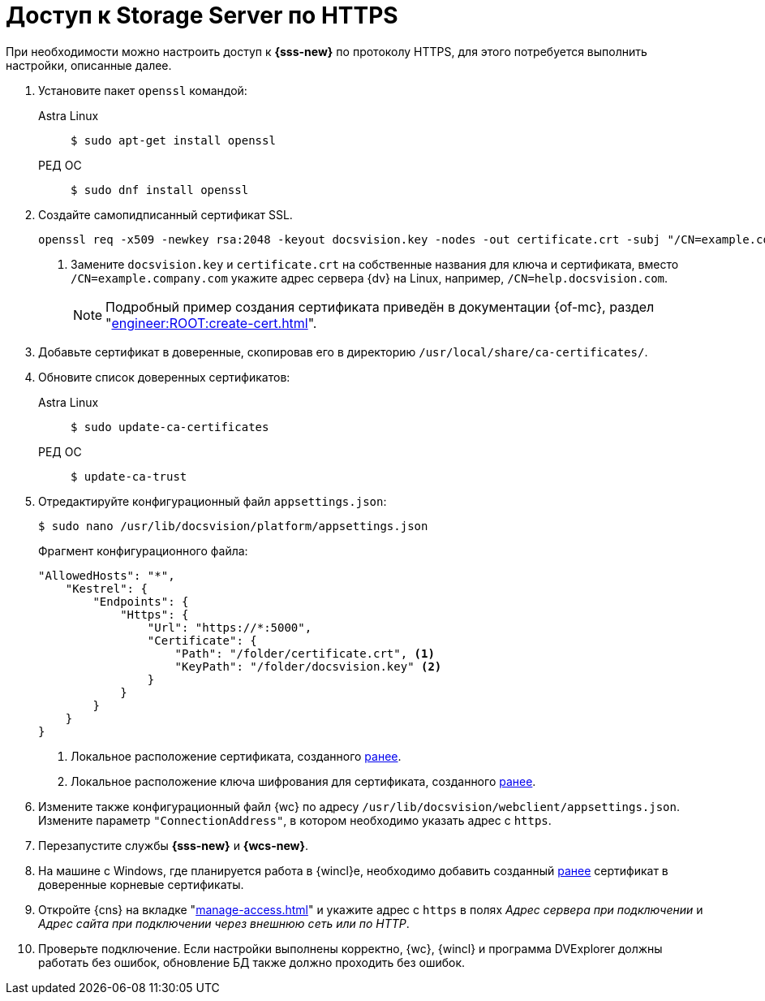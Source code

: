 :page-layout: home

= Доступ к Storage Server по HTTPS

При необходимости можно настроить доступ к *{sss-new}* по протоколу HTTPS, для этого потребуется выполнить настройки, описанные далее.

. Установите пакет `openssl` командой:
+
[tabs]
====
Astra Linux::
+
 $ sudo apt-get install openssl

РЕД ОС::
+
 $ sudo dnf install openssl
====
+
. [[before]]Создайте самопидписанный сертификат SSL.
+
[source,bash]
----
openssl req -x509 -newkey rsa:2048 -keyout docsvision.key -nodes -out certificate.crt -subj "/CN=example.company.com" <.>
----
<.> Замените `docsvision.key` и `certificate.crt` на собственные названия для ключа и сертификата, вместо `/CN=example.company.com` укажите адрес сервера {dv} на Linux, например, `/CN=help.docsvision.com`.
+
NOTE: Подробный пример создания сертификата приведён в документации {of-mc}, раздел "xref:engineer:ROOT:create-cert.adoc[]".
+
. Добавьте сертификат в доверенные, скопировав его в директорию `/usr/local/share/ca-certificates/`.
. Обновите список доверенных сертификатов:
+
[tabs]
====
Astra Linux::
+
 $ sudo update-ca-certificates

РЕД ОС::
+
 $ update-ca-trust
====
+
. Отредактируйте конфигурационный файл `appsettings.json`:
+
 $ sudo nano /usr/lib/docsvision/platform/appsettings.json
+
.Фрагмент конфигурационного файла:
----
"AllowedHosts": "*",
    "Kestrel": {
        "Endpoints": {
            "Https": {
                "Url": "https://*:5000",
                "Certificate": {
                    "Path": "/folder/certificate.crt", <.>
                    "KeyPath": "/folder/docsvision.key" <.>
                }
            }
        }
    }
}
----
<.> Локальное расположение сертификата, созданного <<before,ранее>>.
<.> Локальное расположение ключа шифрования для сертификата, созданного <<before,ранее>>.
+
. Измените также конфигурационный файл {wc} по адресу `/usr/lib/docsvision/webclient/appsettings.json`. Измените параметр `"ConnectionAddress"`, в котором необходимо указать адрес с `https`.
. Перезапустите службы *{sss-new}* и *{wcs-new}*.
+
. На машине с Windows, где планируется работа в {wincl}е, необходимо добавить созданный <<before,ранее>> сертификат в доверенные корневые сертификаты.
. Откройте {cns} на вкладке "xref:manage-access.adoc[]" и укажите адрес с `https` в полях _Адрес сервера при подключении_ и _Адрес сайта при подключении через внешнюю сеть или по HTTP_.
. Проверьте подключение. Если настройки выполнены корректно, {wc}, {wincl} и программа DVExplorer должны работать без ошибок, обновление БД также должно проходить без ошибок.

